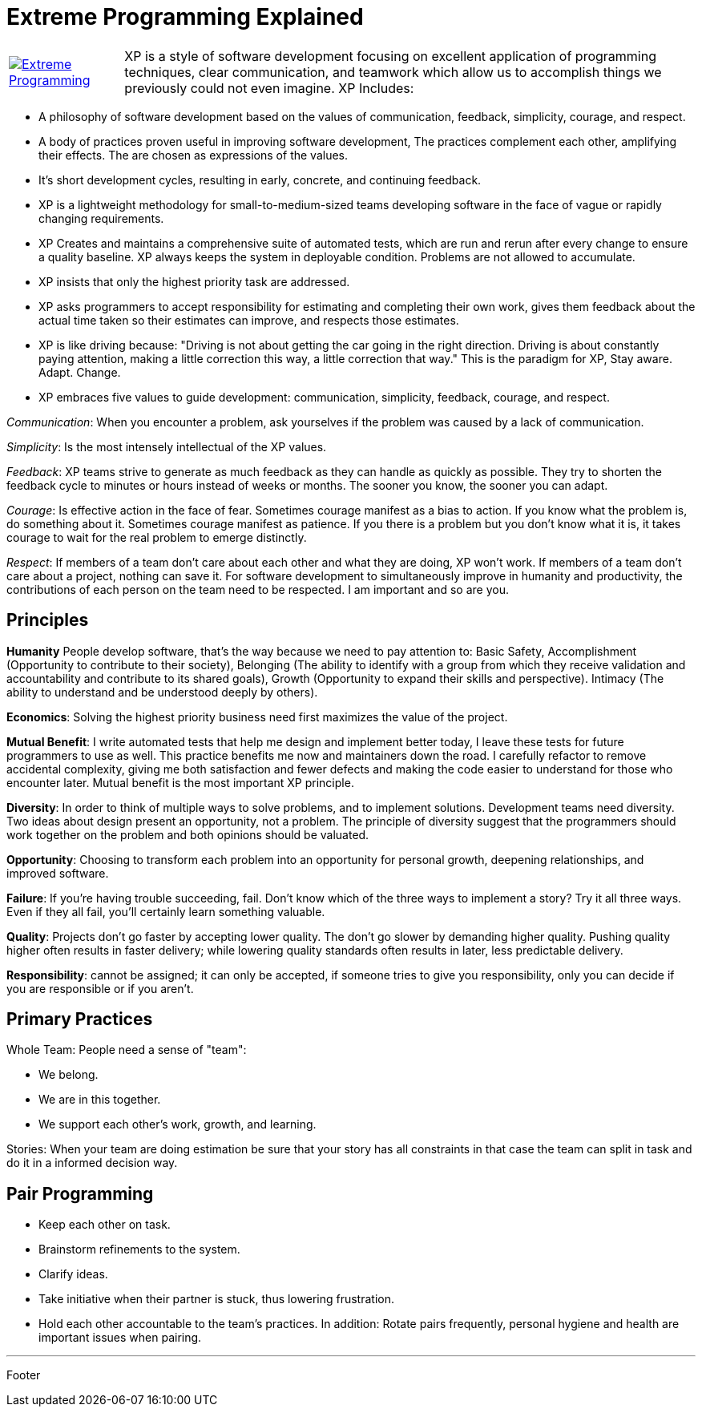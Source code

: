 = Extreme Programming Explained

[cols="1,5", frame="none"]
|===
|image:../images/extreme_programming.jpg[Extreme Programming, link="http://www.amazon.com/Extreme-Programming-Explained-Embrace-Change/dp/0321278658"]|XP is a style of software development focusing on excellent application of programming techniques, clear communication, and teamwork which allow us to accomplish things we previously could not even imagine. XP Includes:
|===

* A philosophy of software development based on the values of communication, feedback, simplicity, courage, and respect.
* A body of practices proven useful in improving software development, The practices complement each other, amplifying their effects. The are chosen as expressions of the values.
* It's short development cycles, resulting in early, concrete, and continuing feedback.
* XP is a lightweight methodology for small-to-medium-sized teams developing software in the face of vague or rapidly changing requirements.
* XP Creates and maintains a comprehensive suite of automated tests, which are run and rerun after every change to ensure a quality baseline. XP always keeps the system in deployable condition. Problems are not allowed to accumulate.
* XP insists that only the highest priority task are addressed.
* XP asks programmers to accept responsibility for estimating and completing their own work, gives them feedback about the actual time taken so their estimates can improve, and respects those estimates.
 * XP  is like driving because: "Driving is not about getting the car going in the right direction. Driving is about constantly paying attention, making a little correction this way, a little correction that way." This is the paradigm for XP, Stay aware. Adapt. Change.
* XP embraces five values to guide development: communication, simplicity, feedback, courage, and respect.

_Communication_: When you encounter a problem, ask yourselves if the problem was caused by a lack of communication.

_Simplicity_: Is the most intensely intellectual of the XP values.

_Feedback_: XP teams strive to generate as much feedback as they can handle as quickly as possible. They try to shorten the feedback cycle to minutes or hours instead of weeks or months. The sooner you know, the sooner you can adapt.

_Courage_: Is effective action in the face of fear. Sometimes courage manifest as a bias to action. If you know what the problem is,  do something about it. Sometimes courage manifest as patience. If you there is a problem but you don't know what it is, it takes courage to wait for the real problem to emerge distinctly.

_Respect_: If members of a team don't care about each other and what they are doing, XP won't work. If members of a team don't care about a project, nothing can save it. For software development to simultaneously improve in humanity and productivity, the contributions of each person on the team need to be respected. I am important and so are you.

== Principles

*Humanity* People develop software, that's the way because we need to pay attention to: Basic Safety, Accomplishment (Opportunity to contribute to their society), Belonging (The ability to identify with a group from which they receive validation and accountability and contribute to its shared goals), Growth (Opportunity to expand their skills and perspective). Intimacy (The ability to understand and be understood deeply by others).

*Economics*:  Solving the highest priority business need first maximizes the value of the project.

*Mutual Benefit*: I write automated tests that help me design and implement better today, I leave these tests for future programmers to use as well. This practice benefits me now and maintainers down the road.
I carefully refactor to remove accidental complexity, giving me both satisfaction and fewer defects and making the code easier to understand for those who encounter later.
Mutual benefit is the most important XP principle.

*Diversity*: In order to think of multiple ways to solve problems, and to implement solutions. Development teams need diversity. Two ideas about design present an opportunity, not a problem. The principle of diversity suggest that the programmers should work together on the problem and both opinions should be valuated.

*Opportunity*: Choosing to transform each problem into an opportunity for personal growth, deepening relationships, and improved software.

*Failure*: If you're having trouble succeeding, fail. Don't know which of the three ways to implement a story? Try it all three ways. Even if they all fail, you'll certainly learn something valuable.

*Quality*: Projects don't go faster by accepting lower quality. The don't go slower by demanding higher quality. Pushing quality higher often results in faster delivery; while lowering  quality standards often results in later, less predictable delivery.

*Responsibility*: cannot be assigned; it can only be accepted, if someone tries to give you responsibility, only you can decide if you are responsible or if you aren't.

== Primary Practices

Whole Team: People need a sense of "team":

* We belong.
* We are in this together.
* We support each other's work, growth, and learning.

Stories: When your team are doing estimation be sure that your story has all constraints in that case the team can split in task and do it in a informed decision way.

== Pair Programming

* Keep each other on task.
* Brainstorm refinements to the system.
* Clarify ideas.
* Take initiative when their partner is stuck, thus lowering frustration.
* Hold each other accountable to the team's practices.
In addition: Rotate pairs frequently, personal hygiene and health are important issues when pairing.

'''

Footer
